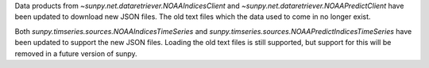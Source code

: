 Data products from `~sunpy.net.dataretriever.NOAAIndicesClient` and
`~sunpy.net.dataretriever.NOAAPredictClient` have been updated to download
new JSON files. The old text files which the data used to come in no longer
exist.

Both `sunpy.timseries.sources.NOAAIndicesTimeSeries` and
`sunpy.timseries.sources.NOAAPredictIndicesTimeSeries` have been updated to
support the new JSON files. Loading the old text files is still supported,
but support for this will be removed in a future version of sunpy.
